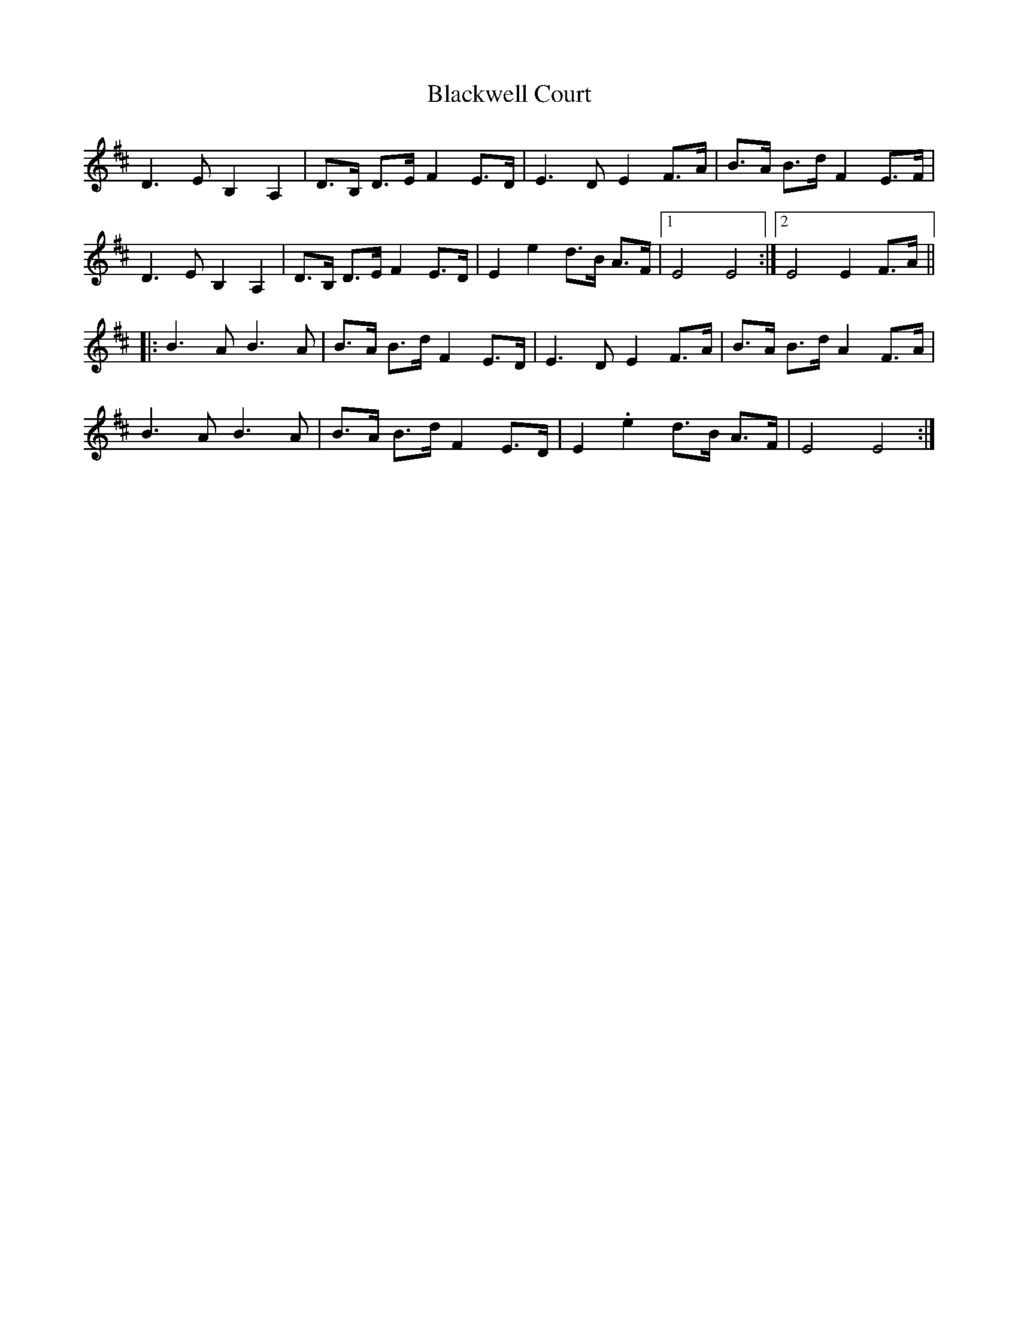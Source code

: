 X: 4024
T: Blackwell Court
R: march
M: 
K: Dmajor
D3E B,2A,2|D>B, D>E F2 E>D|E3D E2 F>A|B>A B>d F2 E>F|
D3E B,2A,2|D>B, D>E F2 E>D|E2e2 d>B A>F|1 E4E4:|2 E4E2F>A||
|:B3A B3A|B>A B>d F2 E>D|E3D E2 F>A|B>A B>d A2 F>A|
B3A B3A|B>A B>d F2 E>D|E2.e2 d>B A>F|E4E4:|


